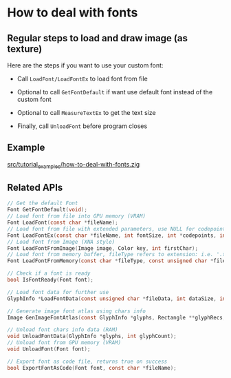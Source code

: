 * How to deal with fonts

** Regular steps to load and draw image (as texture)

Here are the steps if you want to use your custom font:

- Call ~LoadFont/LoadFontEx~ to load font from file

- Optional to call ~GetFontDefault~ if want use default font instead of the custom font

- Optional to call ~MeasureTextEx~ to get the text size

- Finally, call ~UnloadFont~ before program closes


** Example

[[file:~/zig/raylib-box2d-tutorials/src/tutorial_examples/how-to-deal-with-fonts.zig][src/tutorial_examples/how-to-deal-with-fonts.zig]]

  
** Related APIs

#+BEGIN_SRC c
  // Get the default Font
  Font GetFontDefault(void);
  // Load font from file into GPU memory (VRAM)
  Font LoadFont(const char *fileName);
  // Load font from file with extended parameters, use NULL for codepoints and 0 for codepointCount to load the default character set
  Font LoadFontEx(const char *fileName, int fontSize, int *codepoints, int codepointCount);
  // Load font from Image (XNA style)
  Font LoadFontFromImage(Image image, Color key, int firstChar);
  // Load font from memory buffer, fileType refers to extension: i.e. '.ttf'
  Font LoadFontFromMemory(const char *fileType, const unsigned char *fileData, int dataSize, int fontSize, int *codepoints, int codepointCount);

  // Check if a font is ready
  bool IsFontReady(Font font);

  // Load font data for further use
  GlyphInfo *LoadFontData(const unsigned char *fileData, int dataSize, int fontSize, int *codepoints, int codepointCount, int type);

  // Generate image font atlas using chars info
  Image GenImageFontAtlas(const GlyphInfo *glyphs, Rectangle **glyphRecs, int glyphCount, int fontSize, int padding, int packMethod);

  // Unload font chars info data (RAM)
  void UnloadFontData(GlyphInfo *glyphs, int glyphCount);
  // Unload font from GPU memory (VRAM)
  void UnloadFont(Font font);

  // Export font as code file, returns true on success
  bool ExportFontAsCode(Font font, const char *fileName);
#+END_SRC
